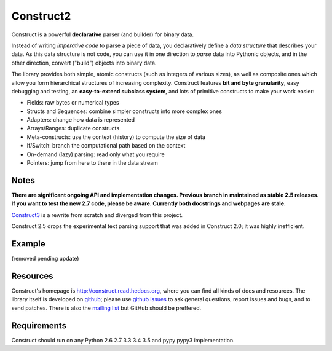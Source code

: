 Construct2
==========
Construct is a powerful **declarative** parser (and builder) for binary data.

Instead of writing *imperative code* to parse a piece of data, you declaratively
define a *data structure* that describes your data. As this data structure is not
code, you can use it in one direction to *parse* data into Pythonic objects, 
and in the other direction, convert ("build") objects into binary data.

The library provides both simple, atomic constructs (such as integers of various sizes), 
as well as composite ones which allow you form hierarchical structures of increasing complexity.
Construct features **bit and byte granularity**, easy debugging and testing, an 
**easy-to-extend subclass system**, and lots of primitive constructs to make your 
work easier:

* Fields: raw bytes or numerical types
* Structs and Sequences: combine simpler constructs into more complex ones
* Adapters: change how data is represented
* Arrays/Ranges: duplicate constructs
* Meta-constructs: use the context (history) to compute the size of data
* If/Switch: branch the computational path based on the context
* On-demand (lazy) parsing: read only what you require
* Pointers: jump from here to there in the data stream 

Notes
-----

**There are significant ongoing API and implementation changes. Previous branch in maintained as stable 2.5 releases. If you want to test the new 2.7 code, please be aware. Currently both docstrings and webpages are stale.**

`Construct3 <http://tomerfiliba.com/blog/Survey-of-Construct3/>`_ is a rewrite from scratch and diverged from this project.

Construct 2.5 drops the experimental text parsing support that was added in Construct 2.0; it was highly inefficient.

Example
-------

(removed pending update)

Resources
---------
Construct's homepage is `<http://construct.readthedocs.org>`_, where you can find all kinds of docs and resources. The library itself is developed on `github <https://github.com/construct/construct>`_; please use `github issues <https://github.com/construct/construct/issues>`_ to ask general questions, report issues and bugs, and to send patches. There is also the `mailing list <https://groups.google.com/d/forum/construct3>`_ but GitHub should be preffered.

Requirements
------------
Construct should run on any Python 2.6 2.7 3.3 3.4 3.5 and pypy pypy3 implementation.

